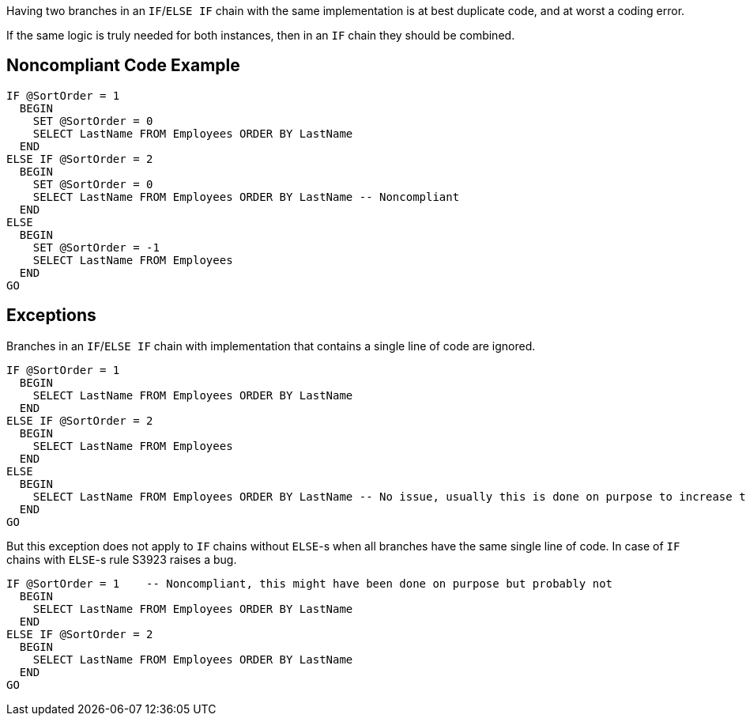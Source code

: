 Having two branches in an ``++IF++``/``++ELSE IF++`` chain with the same implementation is at best duplicate code, and at worst a coding error.

If the same logic is truly needed for both instances, then in an ``++IF++`` chain they should be combined.

== Noncompliant Code Example

----
IF @SortOrder = 1
  BEGIN
    SET @SortOrder = 0
    SELECT LastName FROM Employees ORDER BY LastName
  END
ELSE IF @SortOrder = 2
  BEGIN
    SET @SortOrder = 0
    SELECT LastName FROM Employees ORDER BY LastName -- Noncompliant
  END
ELSE
  BEGIN
    SET @SortOrder = -1
    SELECT LastName FROM Employees
  END
GO
----

== Exceptions

Branches in an ``++IF++``/``++ELSE IF++`` chain with implementation that contains a single line of code are ignored. 


----
IF @SortOrder = 1
  BEGIN
    SELECT LastName FROM Employees ORDER BY LastName
  END
ELSE IF @SortOrder = 2
  BEGIN
    SELECT LastName FROM Employees
  END
ELSE
  BEGIN
    SELECT LastName FROM Employees ORDER BY LastName -- No issue, usually this is done on purpose to increase the readability
  END
GO
----


But this exception does not apply to ``++IF++`` chains without ``++ELSE++``-s when all branches have the same single line of code. In case of ``++IF++`` chains with ``++ELSE++``-s rule S3923 raises a bug. 


----
IF @SortOrder = 1    -- Noncompliant, this might have been done on purpose but probably not
  BEGIN
    SELECT LastName FROM Employees ORDER BY LastName
  END
ELSE IF @SortOrder = 2
  BEGIN
    SELECT LastName FROM Employees ORDER BY LastName
  END
GO
----
